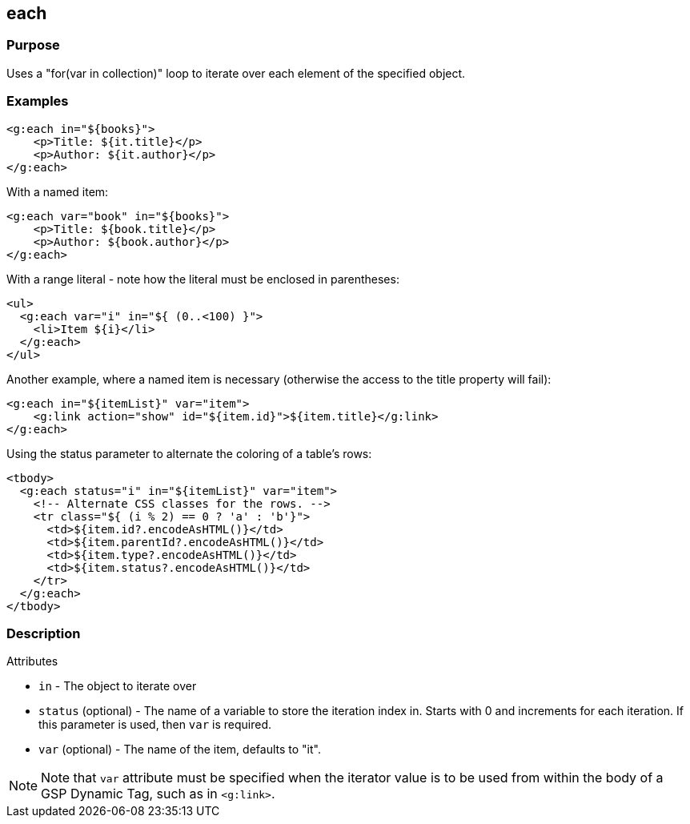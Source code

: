 
== each



=== Purpose


Uses a "for(var in collection)" loop to iterate over each element of the specified object.


=== Examples


[source,xml]
----
<g:each in="${books}">
    <p>Title: ${it.title}</p>
    <p>Author: ${it.author}</p>
</g:each>
----

With a named item:

[source,xml]
----
<g:each var="book" in="${books}">
    <p>Title: ${book.title}</p>
    <p>Author: ${book.author}</p>
</g:each>
----

With a range literal - note how the literal must be enclosed in parentheses:

[source,xml]
----
<ul>
  <g:each var="i" in="${ (0..<100) }">
    <li>Item ${i}</li>
  </g:each>
</ul>
----

Another example, where a named item is necessary (otherwise the access to the title property will fail):

[source,xml]
----
<g:each in="${itemList}" var="item">
    <g:link action="show" id="${item.id}">${item.title}</g:link>
</g:each>
----

Using the status parameter to alternate the coloring of a table's rows:

[source,xml]
----
<tbody>
  <g:each status="i" in="${itemList}" var="item">
    <!-- Alternate CSS classes for the rows. -->
    <tr class="${ (i % 2) == 0 ? 'a' : 'b'}">
      <td>${item.id?.encodeAsHTML()}</td>
      <td>${item.parentId?.encodeAsHTML()}</td>
      <td>${item.type?.encodeAsHTML()}</td>
      <td>${item.status?.encodeAsHTML()}</td>
    </tr>
  </g:each>
</tbody>
----


=== Description


Attributes

* `in` - The object to iterate over
* `status` (optional) - The name of a variable to store the iteration index in. Starts with 0 and increments for each iteration. If this parameter is used, then `var` is required.
* `var` (optional) - The name of the item, defaults to "it".

NOTE: Note that `var` attribute must be specified when the iterator value is to be used from within the body of a GSP Dynamic Tag, such as in `<g:link>`.
